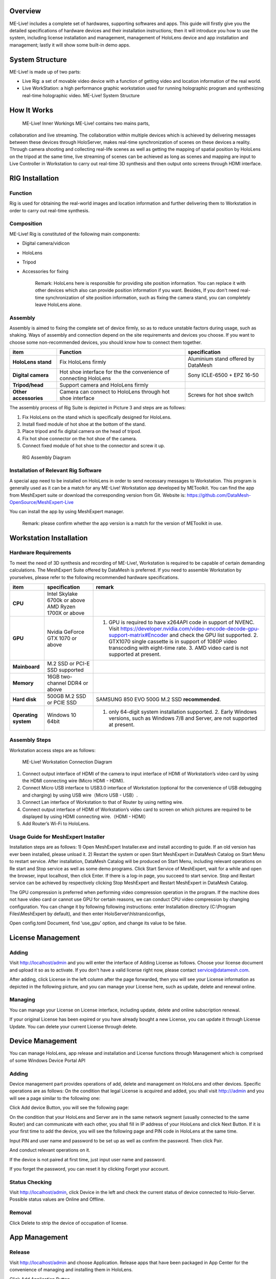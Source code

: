 Overview
========

ME-Live! includes a complete set of hardwares, supporting softwares and
apps. This guide will firstly give you the detailed specifications of
hardware devices and their installation instructions; then it will
introduce you how to use the system, including license installation and
management, management of HoloLens device and app installation and
management; lastly it will show some built-in demo apps.

System Structure
================

ME-Live! is made up of two parts:

-  Live Rig: a set of movable video device with a function of getting
   video and location information of the real world.

-  Live WorkStation: a high performance graphic workstation used for
   running holographic program and synthesizing real-time holographic
   video. ME-Live! System Structure

How It Works
============

 ME-Live! Inner Workings ME-Live! contains two mains parts,
collaboration and live streaming. The collaboration within multiple
devices which is achieved by delivering messages between these devices
through HoloServer, makes real-time synchronization of scenes on these
devices a reality. Through camera shooting and collecting real-life
scenes as well as getting the mapping of spatial position by HoloLens on
the tripod at the same time, live streaming of scenes can be achieved as
long as scenes and mapping are input to Live Controller in Workstation
to carry out real-time 3D synthesis and then output onto screens through
HDMI interface.

RIG Installation
================

Function
--------

Rig is used for obtaining the real-world images and location information
and further delivering them to Workstation in order to carry out
real-time synthesis.

Composition
-----------

ME-Live! Rig is constituted of the following main components:

-  Digital camera/vidicon

-  HoloLens

-  Tripod

-  Accessories for fixing

    Remark: HoloLens here is responsible for providing site position
    information. You can replace it with other devices which also can
    provide position information if you want. Besides, If you don't need
    real-time synchronization of site position information, such as
    fixing the camera stand, you can completely leave HoloLens alone.

Assembly
--------

Assembly is aimed to fixing the complete set of device firmly, so as to
reduce unstable factors during usage, such as shaking. Ways of assembly
and connection depend on the site requirements and devices you choose.
If you want to choose some non-recommended devices, you should know how
to connect them together.

+-------------------------+---------------------------------------------------------------------+---------------------------------------+
| item                    | Function                                                            | specification                         |
+=========================+=====================================================================+=======================================+
| **HoloLens stand**      | Fix HoloLens firmly                                                 | Aluminium stand offered by DataMesh   |
+-------------------------+---------------------------------------------------------------------+---------------------------------------+
| **Digital camera**      | Hot shoe interface for the the convenience of connecting HoloLens   | Sony ICLE-6500 + EPZ 16-50            |
+-------------------------+---------------------------------------------------------------------+---------------------------------------+
| **Tripod/head**         | Support camera and HoloLens firmly                                  |                                       |
+-------------------------+---------------------------------------------------------------------+---------------------------------------+
| **Other accessories**   | Camera can connect to HoloLens through hot shoe interface           | Screws for hot shoe switch            |
+-------------------------+---------------------------------------------------------------------+---------------------------------------+

The assembly process of Rig Suite is depicted in Picture 3 and steps are
as follows:

1. Fix HoloLens on the stand which is specifically designed for
   HoloLens.

2. Install fixed module of hot shoe at the bottom of the stand.

3. Place tripod and fix digital camera on the head of tripod.

4. Fix hot shoe connector on the hot shoe of the camera.

5. Connect fixed module of hot shoe to the connector and screw it up.

 RIG Assembly Diagram

Installation of Relevant Rig Software
-------------------------------------

A special app need to be installed on HoloLens in order to send
necessary messages to Workstation. This program is generally used as it
can be a match for any ME-Live! Workstation app developed by METoolkit.
You can find the app from MeshExpert suite or download the corresponding
version from Git. Website is:
https://github.com/DataMesh-OpenSource/MeshExpert-Live

You can install the app by using MeshExpert manager.

    Remark: please confirm whether the app version is a match for the
    version of METoolkit in use.

Workstation Installation
========================

Hardware Requirements
---------------------

To meet the need of 3D synthesis and recording of ME-Live!, Workstation
is required to be capable of certain demanding calculations. The
MeshExpert Suite offered by DataMesh is preferred. If you need to
assemble Workstation by yourselves, please refer to the following
recommended hardware specifications.

+------------------------+---------------------------------------------------------+-----------------------------------------------------------------------------------------------------------------------------------------------------------------------------------------------------------------------------------------------------------------------------------------------------------------------------+
| item                   | specification                                           | remark                                                                                                                                                                                                                                                                                                                      |
+========================+=========================================================+=============================================================================================================================================================================================================================================================================================================================+
| **CPU**                | Intel Skylake 6700k or above AMD Ryzen 1700X or above   |                                                                                                                                                                                                                                                                                                                             |
+------------------------+---------------------------------------------------------+-----------------------------------------------------------------------------------------------------------------------------------------------------------------------------------------------------------------------------------------------------------------------------------------------------------------------------+
| **GPU**                | Nvidia GeForce GTX 1070 or above                        | 1. GPU is required to have x264API code in support of NVENC. Visit https://developer.nvidia.com/video-encode-decode-gpu-support-matrix#Encoder and check the GPU list supported. 2. GTX1070 single cassette is in support of 1080P video transcoding with eight-time rate. 3. AMD video card is not supported at present.   |
+------------------------+---------------------------------------------------------+-----------------------------------------------------------------------------------------------------------------------------------------------------------------------------------------------------------------------------------------------------------------------------------------------------------------------------+
| **Mainboard**          | M.2 SSD or PCI-E SSD supported                          |                                                                                                                                                                                                                                                                                                                             |
+------------------------+---------------------------------------------------------+-----------------------------------------------------------------------------------------------------------------------------------------------------------------------------------------------------------------------------------------------------------------------------------------------------------------------------+
| **Memory**             | 16GB two-channel DDR4 or above                          |                                                                                                                                                                                                                                                                                                                             |
+------------------------+---------------------------------------------------------+-----------------------------------------------------------------------------------------------------------------------------------------------------------------------------------------------------------------------------------------------------------------------------------------------------------------------------+
| **Hard disk**          | 500GB M.2 SSD or PCIE SSD                               | SAMSUNG 850 EVO 500G M.2 SSD **recommended**.                                                                                                                                                                                                                                                                               |
+------------------------+---------------------------------------------------------+-----------------------------------------------------------------------------------------------------------------------------------------------------------------------------------------------------------------------------------------------------------------------------------------------------------------------------+
| **Operating system**   | Windows 10 64bit                                        | 1. only 64-digit system installation supported. 2. Early Windows versions, such as Windows 7/8 and Server, are not supported at present.                                                                                                                                                                                    |
+------------------------+---------------------------------------------------------+-----------------------------------------------------------------------------------------------------------------------------------------------------------------------------------------------------------------------------------------------------------------------------------------------------------------------------+

Assembly Steps
--------------

Workstation access steps are as follows:

 ME-Live! Workstation Connection Diagram

1. Connect output interface of HDMI of the camera to input interface of
   HDMI of Workstation’s video card by using the HDMI connecting wire
   (Micro HDMI - HDMI).

2. Connect Micro USB interface to USB3.0 interface of Workstation
   (optional for the convenience of USB debugging and charging) by using
   USB wire（Micro USB - USB）.

3. Connect Lan interface of Workstation to that of Router by using
   netting wire.

4. Connect output interface of HDMI of Workstation’s video card to
   screen on which pictures are required to be displayed by using HDMI
   connecting wire.（HDMI - HDMI）

5. Add Router’s Wi-Fi to HoloLens.

Usage Guide for MeshExpert Installer
------------------------------------

Installation steps are as follows: 1) Open MeshExpert Installer.exe and
install according to guide. If an old version has ever been installed,
please unload it. 2) Restart the system or open Start MeshExpert in
DataMesh Catalog on Start Menu to restart service. After installation,
DataMesh Catalog will be produced on Start Menu, including relevant
operations on Re start and Stop service as well as some demo programs.
Click Start Service of MeshExpert, wait for a while and open the
browser, input localhost, then click Enter. If there is a log-in page,
you succeed to start service. Stop and Restart service can be achieved
by respectively clicking Stop MeshExpert and Restart MeshExpert in
DataMesh Catalog.

The GPU compression is preferred when performing video compression
operation in the program. If the machine does not have video card or
cannot use GPU for certain reasons, we can conduct CPU video compression
by changing configuration. You can change it by following following
instructions: enter Installation directory (C:\\Program
Files\\MeshExpert by default), and then enter
HoloServer\\hlstrans\\configs,

Open config.toml Document, find ‘use\_gpu’ option, and change its value
to be false.

License Management
==================

Adding
------

Visit http://localhost/admin and you will enter the interface of Adding
License as follows. Choose your license document and upload it so as to
activate. If you don't have a valid license right now, please contact
service@datamesh.com.

After adding, click License in the left column after the page forwarded,
then you will see your License information as depicted in the following
picture, and you can manage your License here, such as update, delete
and renewal online.

Managing
--------

You can manage your License on License interface, including update,
delete and online subscription renewal.

If your original License has been expired or you have already bought a
new License, you can update it through License Update. You can delete
your current License through delete.

Device Management
=================

You can manage HoloLens, app release and installation and License
functions through Management which is comprised of some Windows Device
Portal API

Adding
------

Device management part provides operations of add, delete and management
on HoloLens and other devices. Specific operations are as follows: On
the condition that legal License is acquired and added, you shall visit
http:///admin and you will see a page similar to the following one:

Click Add device Button, you will see the following page:

On the condition that your HoloLens and Server are in the same network
segment (usually connected to the same Router) and can communicate with
each other, you shall fill in IP address of your HoloLens and click Next
Button. If it is your first time to add the device, you will see the
following page and PIN code in HoloLens at the same time.

Input PIN and user name and password to be set up as well as confirm the
password. Then click Pair.

And conduct relevant operations on it.

If the device is not paired at first time, just input user name and
password.

If you forget the password, you can reset it by clicking Forget your
account.

Status Checking
---------------

Visit http://localhost/admin, click Device in the left and check the
current status of device connected to Holo-Server. Possible status
values are Online and Offline.

Removal
-------

Click Delete to strip the device of occupation of license.

App Management
==============

Release
-------

Visit http://localhost/admin and choose Application. Release apps that
have been packaged in App Center for the convenience of managing and
installing them in HoloLens.

Click Add Application Button

Choose installation package and click Add Dependency to add attachment
(if necessary), then click Go to release apps. After that, you can
manage them, including deletion, installation, update to the specified
devices.

Click Go to upload with the speed on display. Then wait for the status
of return to upload and installation.

After installation, uploaded apps can be displayed in Application

Upgrade
-------

On Application page, click Update which calls for uploading apps with
the same name but not of the same version. The program will check it and
change the version in Application.

Update is in support of replacing apps with the same name.

Delete
------

Click Delete to remove apps.

Install and uninstall
---------------------

Click More to start, stop, restart, install, uninstall, upgrade sand
change configuration.

-  Start

-  Stop

-  Restart

-  Install

When users choose app programs to be installed, the system will change
parameters of configuration documents in installation packages after
installation, such as Rout\\ LocalAppData \\
ChengDu\ *1.2.1.0*\ x86\_\_pzq3xp76mxafg \\ LocalState\\ config.ini.
Namely field values of Server\_Url, Share\_Anchor\_Url are Ip numbers of
the current Server.

-  Uninstall

-  Upgrade When the installed apps in holoLens calls for update, we
   shall click Update and update them to the latest versions in
   Application.

-  Configuration If the current Server Ip of users changes, we shall
   click Configure to change the field value of Server\_Url,
   Share\_Anchor\_Url.

Uninstall
=========

Find Uninstall in DataMesh Catalog on Start menu and click it to
uninstall it. If you cannot find Uninstall on Start menu, please enter
installation directory to find Uninstall.exe, and uninstall it by double
click the Uninstall.exe.

    Remark: Uninstall MeshExpert will result in removal of all data,
    including app data and License. If these data are very important to
    you, please make sure that you already backed it up.

Built-in Apps
=============

SolarSystemExplorer
-------------------

We have installed a built-in app as an example for your reference. In
this example, we have achieved the most fundamental sharing and scene
synchronization of spatial anchors. We will introduce you the details
about how to use this app in the following part: Open
SolarSystemExplorer App, you will see the whole solar system in front of
your eyes:

Click a certain planet and you will be able to exclusively observe it:

You can revolve and scale the whole scene at any time. As long as you
click and carry out Horizon (revolving) and Squareness (scaling), the
most fundamental interaction will be achieved.

You can speak “Open Menu” to find the concealed menu so as to adjust and
share World Anchor. The operation is divided into three parts “move
WorldAnchor”, “upload WorldAnchor” and “downloads WorldAnchor.” which is
to acquire and synchronize information from Server; “upload WorldAnchor”
is to upload to Server with world anchors in the current HoloLens as
criteria. “Move WorldAnchor” is to carry out upload to synchronize
adjusted scenes to Server after adjusting the position of scenes at
present.

Steps of moving spatial anchors are as follows: 1) Enter Anchor
adjustment model by “Change Anchor” in the concealed menu. Then you will
see the whole galaxy with an enclosed box outside and a blue crystalline
is displayed on the benchmark position to demonstrate position of the
galaxy Anchor.

2) Fix your eyes on enclosed box and Air Tap, The object’s enclosed box
will turn color and glitter and three Square Buttons will be displayed
above the core crystalline at the same time.

3) Fix your eyes on “Gaze” Button and Air Tap, you will enter the
eyesight movement model and the surrounding environmental net will be
displayed in HoloLens. The whole object will move as users move their
eyes and stay in the environmental net position currently gazed at. i.
If there is no environmental net in the currently-gazed position, then
the object will float in the direction of eyes three meters away. ii.
Air Tap again and you will exit the eyesight movement model. Then
re-choose the status of the object. 4) Gaze at “Move” Button in the left
and Air Tap, you will enter the manual movement model and movement sign
will be displayed on crystalline. iii. When using HoloLens, please
operate the object in a manner of clicking and moving together and
adjust the position of the object in the direction of three axis. 5)
Gaze at Rotate”Button and Air Tap, you will enter the manual revolve
model and the revolve sign will be displayed above the crystalline. iv.
When using HoloLens, please operate the object in a manner of clicking
and moving together and revolve the object in the direction of three
axis. After adjusting WorldAnchor, Air Tap at the blank area outside the
enclosed box, you will exit the Anchor edit model and enclosed box and
crystalline will disappear. At the same time, the position of the galaxy
will be stored and the galaxy will return to the position if spatial
recognition is commensurate after starting HoloLens.
